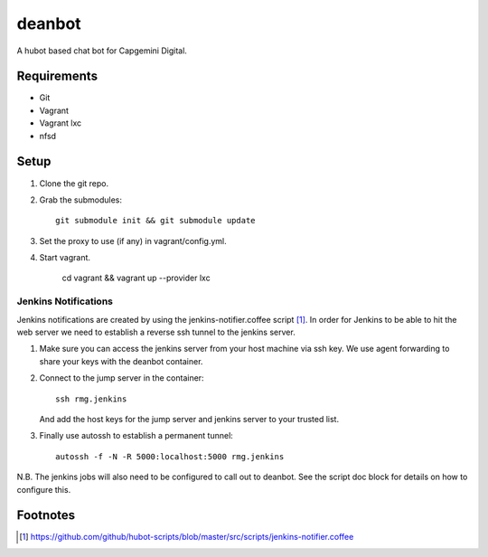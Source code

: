 deanbot
=======

A hubot based chat bot for Capgemini Digital.

Requirements
------------

* Git
* Vagrant
* Vagrant lxc
* nfsd

Setup
-----

1. Clone the git repo.

2. Grab the submodules::

    git submodule init && git submodule update

3. Set the proxy to use (if any) in vagrant/config.yml.

4. Start vagrant.

    cd vagrant && vagrant up --provider lxc

Jenkins Notifications
^^^^^^^^^^^^^^^^^^^^^

Jenkins notifications are created by using the jenkins-notifier.coffee script
[#f1]_. In order for Jenkins to be able to hit the web server we need to
establish a reverse ssh tunnel to the jenkins server.

1. Make sure you can access the jenkins server from your host machine via ssh
   key. We use agent forwarding to share your keys with the deanbot container.

2. Connect to the jump server in the container::

     ssh rmg.jenkins

   And add the host keys for the jump server and jenkins server to your trusted
   list.

3. Finally use autossh to establish a permanent tunnel::

     autossh -f -N -R 5000:localhost:5000 rmg.jenkins

N.B. The jenkins jobs will also need to be configured to call out to deanbot.
See the script doc block for details on how to configure this.

Footnotes
---------
.. [#f1] https://github.com/github/hubot-scripts/blob/master/src/scripts/jenkins-notifier.coffee